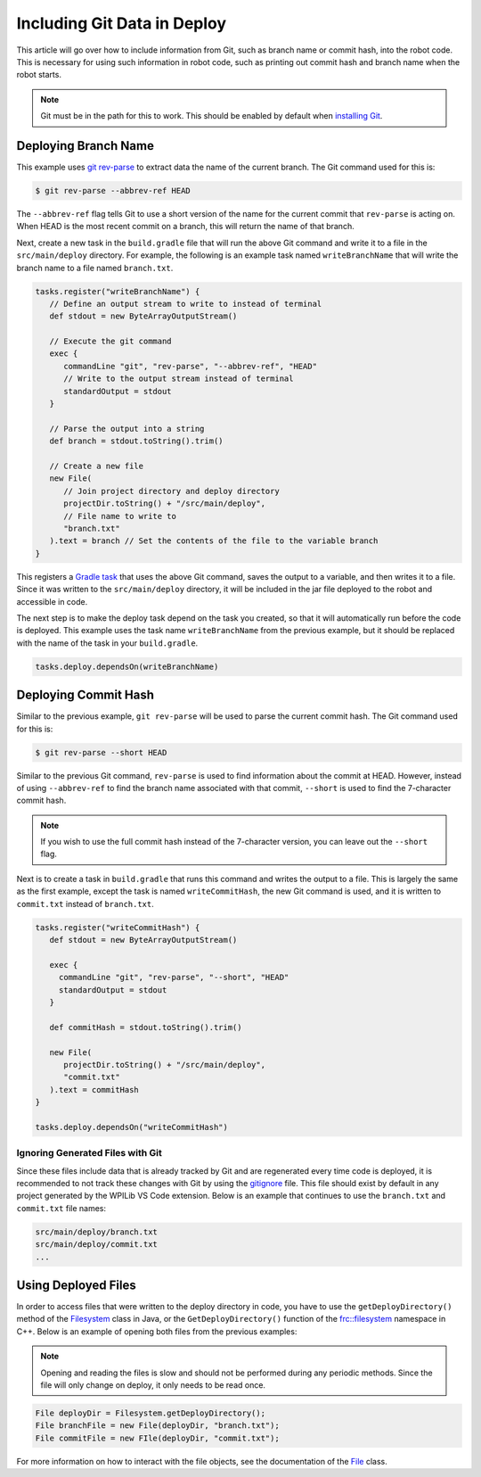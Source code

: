 Including Git Data in Deploy
============================

This article will go over how to include information from Git, such as branch name or commit hash, into the robot code. This is necessary for using such information in robot code, such as printing out commit hash and branch name when the robot starts.

.. note:: Git must be in the path for this to work. This should be enabled by default when `installing Git <https://git-scm.com/downloads>`__.

Deploying Branch Name
---------------------

This example uses `git rev-parse <https://git-scm.com/docs/git-rev-parse>`__ to extract data the name of the current branch. The Git command used for this is:

.. code-block:: console

   $ git rev-parse --abbrev-ref HEAD

The ``--abbrev-ref`` flag tells Git to use a short version of the name for the current commit that ``rev-parse`` is acting on. When HEAD is the most recent commit on a branch, this will return the name of that branch.

Next, create a new task in the ``build.gradle`` file that will run the above Git command and write it to a file in the ``src/main/deploy`` directory. For example, the following is an example task named ``writeBranchName`` that will write the branch name to a file named ``branch.txt``.

.. code-block:: groovy

   tasks.register("writeBranchName") {
      // Define an output stream to write to instead of terminal
      def stdout = new ByteArrayOutputStream()

      // Execute the git command
      exec {
         commandLine "git", "rev-parse", "--abbrev-ref", "HEAD"
         // Write to the output stream instead of terminal
         standardOutput = stdout
      }

      // Parse the output into a string
      def branch = stdout.toString().trim()

      // Create a new file
      new File(
         // Join project directory and deploy directory
         projectDir.toString() + "/src/main/deploy",
         // File name to write to
         "branch.txt"
      ).text = branch // Set the contents of the file to the variable branch
   }

This registers a `Gradle task <https://docs.gradle.org/current/userguide/tutorial_using_tasks.html>`__ that uses the above Git command, saves the output to a variable, and then writes it to a file. Since it was written to the ``src/main/deploy`` directory, it will be included in the jar file deployed to the robot and accessible in code.

The next step is to make the deploy task depend on the task you created, so that it will automatically run before the code is deployed. This example uses the task name ``writeBranchName`` from the previous example, but it should be replaced with the name of the task in your ``build.gradle``.

.. code-block:: groovy

   tasks.deploy.dependsOn(writeBranchName)

Deploying Commit Hash
---------------------

Similar to the previous example, ``git rev-parse`` will be used to parse the current commit hash. The Git command used for this is:

.. code-block:: console

   $ git rev-parse --short HEAD

Similar to the previous Git command, ``rev-parse`` is used to find information about the commit at HEAD. However, instead of using ``--abbrev-ref`` to find the branch name associated with that commit, ``--short`` is used to find the 7-character commit hash.

.. note:: If you wish to use the full commit hash instead of the 7-character version, you can leave out the ``--short`` flag.

Next is to create a task in ``build.gradle`` that runs this command and writes the output to a file. This is largely the same as the first example, except the task is named ``writeCommitHash``, the new Git command is used, and it is written to ``commit.txt`` instead of ``branch.txt``.

.. code-block:: groovy

   tasks.register("writeCommitHash") {
      def stdout = new ByteArrayOutputStream()

      exec {
        commandLine "git", "rev-parse", "--short", "HEAD"
        standardOutput = stdout
      }

      def commitHash = stdout.toString().trim()

      new File(
         projectDir.toString() + "/src/main/deploy",
         "commit.txt"
      ).text = commitHash
   }

   tasks.deploy.dependsOn("writeCommitHash")

Ignoring Generated Files with Git
^^^^^^^^^^^^^^^^^^^^^^^^^^^^^^^^^

Since these files include data that is already tracked by Git and are regenerated every time code is deployed, it is recommended to not track these changes with Git by using the `gitignore <https://git-scm.com/docs/gitignore>`__ file. This file should exist by default in any project generated by the WPILib VS Code extension. Below is an example that continues to use the ``branch.txt`` and ``commit.txt`` file names:

.. code-block::

  src/main/deploy/branch.txt
  src/main/deploy/commit.txt
  ...

Using Deployed Files
--------------------

In order to access files that were written to the deploy directory in code, you have to use the ``getDeployDirectory()`` method of the `Filesystem <https://first.wpi.edu/FRC/roborio/release/docs/java/edu/wpi/first/wpilibj/Filesystem.html>`__ class in Java, or the ``GetDeployDirectory()`` function of the `frc::filesystem <https://first.wpi.edu/FRC/roborio/release/docs/cpp/namespacefrc_1_1filesystem.html>`__ namespace in C++. Below is an example of opening both files from the previous examples:

.. note:: Opening and reading the files is slow and should not be performed during any periodic methods. Since the file will only change on deploy, it only needs to be read once.

.. code-block:: java

   File deployDir = Filesystem.getDeployDirectory();
   File branchFile = new File(deployDir, "branch.txt");
   File commitFile = new FIle(deployDir, "commit.txt");

For more information on how to interact with the file objects, see the documentation of the `File <https://docs.oracle.com/javase/7/docs/api/java/io/File.html>`__ class.
